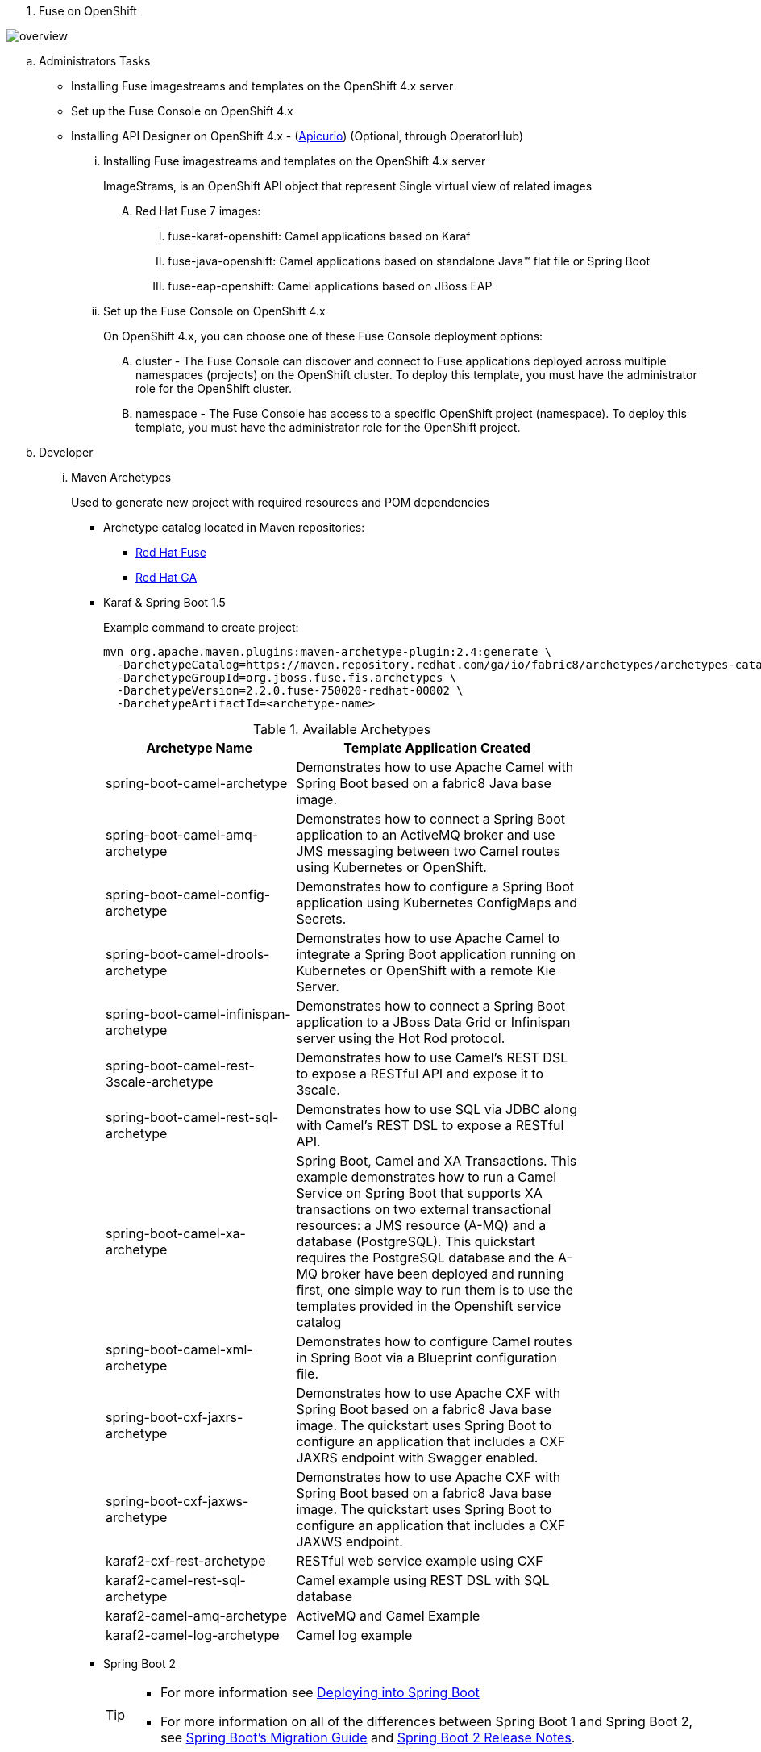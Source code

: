 . Fuse on OpenShift

[#img-overview]
[caption="Figure 1: Fuse on OpenShift Overview"]
image::./images/overview.png[]

.. Administrators Tasks
* Installing Fuse imagestreams and templates on the OpenShift 4.x server
* Set up the Fuse Console on OpenShift 4.x
* Installing API Designer on OpenShift 4.x - (http://apicur.io[Apicurio]) (Optional, through OperatorHub)

... Installing Fuse imagestreams and templates on the OpenShift 4.x server
+
ImageStrams, is an OpenShift API object that represent Single virtual view of related images
+
.... Red Hat Fuse 7 images:
..... fuse-karaf-openshift: Camel applications based on Karaf
..... fuse-java-openshift: Camel applications based on standalone Java™ flat file or Spring Boot
..... fuse-eap-openshift: Camel applications based on JBoss EAP
+
... Set up the Fuse Console on OpenShift 4.x
+
On OpenShift 4.x, you can choose one of these Fuse Console deployment options:

.... cluster - The Fuse Console can discover and connect to Fuse applications deployed across multiple namespaces (projects) on the OpenShift cluster. To deploy this template, you must have the administrator role for the OpenShift cluster.

.... namespace - The Fuse Console has access to a specific OpenShift project (namespace). To deploy this template, you must have the administrator role for the OpenShift project.

.. Developer
... Maven Archetypes
+
Used to generate new project with required resources and POM dependencies
+
* Archetype catalog located in Maven repositories:
+
** https://repo.fusesource.com/nexus/content/groups/public/[Red Hat Fuse]
+
** https://maven.repository.redhat.com/ga/[Red Hat GA]
+
* Karaf & Spring Boot 1.5
+
Example command to create project:
+
[source,bash]
----
mvn org.apache.maven.plugins:maven-archetype-plugin:2.4:generate \
  -DarchetypeCatalog=https://maven.repository.redhat.com/ga/io/fabric8/archetypes/archetypes-catalog/2.2.0.fuse-750020-redhat-00002/archetypes-catalog-2.2.195.redhat-000032-archetype-catalog.xml \
  -DarchetypeGroupId=org.jboss.fuse.fis.archetypes \
  -DarchetypeVersion=2.2.0.fuse-750020-redhat-00002 \
  -DarchetypeArtifactId=<archetype-name>
----
+
.Available Archetypes
[width="80%",cols="4,6",options="header"]
|=========================================================
|Archetype Name |Template Application Created

|spring-boot-camel-archetype
|Demonstrates how to use Apache Camel with Spring Boot based on a fabric8 Java base image.

|spring-boot-camel-amq-archetype
|Demonstrates how to connect a Spring Boot application to an ActiveMQ broker and use JMS messaging between two Camel routes using Kubernetes or OpenShift.

|spring-boot-camel-config-archetype
|Demonstrates how to configure a Spring Boot application using Kubernetes ConfigMaps and Secrets.

|spring-boot-camel-drools-archetype
|Demonstrates how to use Apache Camel to integrate a Spring Boot application running on Kubernetes or OpenShift with a remote Kie Server.

|spring-boot-camel-infinispan-archetype
|Demonstrates how to connect a Spring Boot application to a JBoss Data Grid or Infinispan server using the Hot Rod protocol.

|spring-boot-camel-rest-3scale-archetype
|Demonstrates how to use Camel’s REST DSL to expose a RESTful API and expose it to 3scale.

|spring-boot-camel-rest-sql-archetype
|Demonstrates how to use SQL via JDBC along with Camel’s REST DSL to expose a RESTful API.

|spring-boot-camel-xa-archetype
|Spring Boot, Camel and XA Transactions. This example demonstrates how to run a Camel Service on Spring Boot that supports XA transactions on two external transactional resources: a JMS resource (A-MQ) and a database (PostgreSQL). This quickstart requires the PostgreSQL database and the A-MQ broker have been deployed and running first, one simple way to run them is to use the templates provided in the Openshift service catalog

|spring-boot-camel-xml-archetype
|Demonstrates how to configure Camel routes in Spring Boot via a Blueprint configuration file.

|spring-boot-cxf-jaxrs-archetype
|Demonstrates how to use Apache CXF with Spring Boot based on a fabric8 Java base image. The quickstart uses Spring Boot to configure an application that includes a CXF JAXRS endpoint with Swagger enabled.

|spring-boot-cxf-jaxws-archetype
|Demonstrates how to use Apache CXF with Spring Boot based on a fabric8 Java base image. The quickstart uses Spring Boot to configure an application that includes a CXF JAXWS endpoint.

|karaf2-cxf-rest-archetype
|RESTful web service example using CXF

|karaf2-camel-rest-sql-archetype
|Camel example using REST DSL with SQL database

|karaf2-camel-amq-archetype
|ActiveMQ and Camel Example

|karaf2-camel-log-archetype
|Camel log example

|=========================================================
+
* Spring Boot 2
+
[TIP]
====
* For more information see https://access.redhat.com/documentation/en-us/red_hat_fuse/7.5/html-single/deploying_into_spring_boot/index[Deploying into Spring Boot]
* For more information on all of the differences between Spring Boot 1 and Spring Boot 2,
see https://github.com/spring-projects/spring-boot/wiki/Spring-Boot-2.0-Migration-Guide[Spring Boot’s Migration Guide]
and https://github.com/spring-projects/spring-boot/wiki/spring-boot-2.0-release-notes[Spring Boot 2 Release Notes].

====
+
Example command to create project:
+
[source,bash]
----
mvn org.apache.maven.plugins:maven-archetype-plugin:2.4:generate \
  -DarchetypeCatalog=https://maven.repository.redhat.com/ga/io/fabric8/archetypes/archetypes-catalog/2.2.0.fuse-sb2-750011-redhat-00006/archetypes-catalog-2.2.0.fuse-sb2-750011-redhat-00006-archetype-catalog.xml \
  -DarchetypeGroupId=org.jboss.fuse.fis.archetypes \
  -DarchetypeVersion=2.2.0.fuse-sb2-750011-redhat-00006 \
  -DarchetypeArtifactId=<archetype-name>
----
+
.Available Archetypes
[width="80%",cols="4,6",options="header"]
|=========================================================
|Archetype Name |Template Application Created

|spring-boot-camel-archetype
|Demonstrates how to use Apache Camel with Spring Boot based on a fabric8 Java base image.

|spring-boot-camel-amq-archetype
|Demonstrates how to connect a Spring Boot application to an ActiveMQ broker and use JMS messaging between two Camel routes using Kubernetes or OpenShift.

|spring-boot-camel-drools-archetype
|Demonstrates how to use Apache Camel to integrate a Spring Boot application running on Kubernetes or OpenShift with a remote Kie Server.

|spring-boot-camel-infinispan-archetype
|Demonstrates how to connect a Spring Boot application to a JBoss Data Grid or Infinispan server using the Hot Rod protocol.

|spring-boot-camel-rest-3scale-archetype
|Demonstrates how to use Camel’s REST DSL to expose a RESTful API and expose it to 3s750029cale.

|spring-boot-camel-rest-sql-archetype
|Demonstrates how to use SQL via JDBC along with Camel’s REST DSL to expose a RESTful API.

|spring-boot-camel-xml-archetype
|Demonstrates how to configure Camel routes in Spring Boot via a Blueprint configuration file.

|spring-boot-cxf-jaxrs-archetype
|Demonstrates how to use Apache CXF with Spring Boot based on a fabric8 Java base image. The quickstart uses Spring Boot to configure an application that includes a CXF JAXRS endpoint with Swagger enabled.

|spring-boot-cxf-jaxws-archetype
|Demonstrates how to use Apache CXF with Spring Boot based on a fabric8 Java base image. The quickstart uses Spring Boot to configure an application that includes a CXF JAXWS endpoint.

|=========================================================
.... Set Up Maven Archetype Catalog in JBoss Developer Studio/Code Ready
..... From JBoss Developer Studio, select Preferences.
..... Select Maven → Archetypes.
..... Select Add Remote Catalog and complete the fields with these values:
...... Catalog File:
+
https://maven.repository.redhat.com/ga/io/fabric8/archetypes/archetypes-catalog/2.2.0.fuse-000092-redhat-2/archetypes-catalog-2.2.0.fuse-000092-redhat-2-archetype-catalog.xml
...... Description:
+
Fuse EA Archetypes
... Packaging Process
+
[#img-packaging-process]
[caption="Figure 2: Fuse on OpenShift Packaging Process"]
image::./images/packaging_process.png[]
+
... Deployment with S2I
+
[#img-s2i-build]
[caption="Figure 3: OpenShift S2I Code Workflow"]
image::./images/s2i_build.png[]
+
.... Workflow process for S2I Code Workflow
+
..... Code pulled from Git repository, or from developer machine after compression, and copied onto S2I builder image
..... S2I builder image pulled from registry into node where build takes place
..... Maven build takes place, pulling required dependencies and generating application artifacts
..... Docker image created, based on Red Hat Fuse S2I image and containing application artifacts
..... Docker image pushed into OpenShift registry
..... Container started on OpenShift node
+
.... Workflow process for S2I Binary Workflow
+
It is called binary because you Bypass Git repository, and do the build on your local machine and then push the generated binary directly to OpenShift
+
.S2I Binary Build Types
[width="80%",cols="2,2,10",options="header"]
|=========================================================
|Build Type |Build From |Note

|from-dir
|Specified directory
a|
[source,bash]
----
oc start-build BUILDCONFIG --follow --from-dir=.
----

|from-repo
|Local Git repository
a|
[source,bash]
----
oc start-build BUILDCONFIG --follow --from-repo=.
----

|from-file
|Project JAR archive
a|
[source,bash]
----
oc start-build BUILDCONFIG --follow --from-file=.
----
|=========================================================

.... Fabric8
+
http://fabric8.io[fabric8] makes it easy to create Microservices, build, test and deploy them via Continuous Delivery pipelines then run and manage them with Continuous Improvement and ChatOps

..... https://maven.fabric8.io/[Fabric8 maven plugin] can be used to perform S2I binary build & deploy, allowing developers to deploy directly from their desktop to OpenShift.
+
..... http://fabric8.io/guide/cdelivery.html[Fabric 8 CICD]
+
fabric8 provides Continuous Integration and Continuous Delivery (CI and CD) infrastructure built as a set of Kubernetes resources which are easy to Install.
+
* https://github.com/fabric8io/fabric8-pipeline-library[Jenkins Pipeline Library to help reuse Jenkins Pipeline functions and steps across projects.]
* https://github.com/fabric8io/fabric8-jenkinsfile-library[Jenkinsfile Library is a library of reusable Jenkinsfile files you can copy into your project.]
